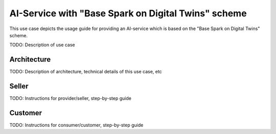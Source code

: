 AI-Service with "Base Spark on Digital Twins" scheme
=====================================================

This use case depicts the usage guide for providing an AI-service which is
based on the "Base Spark on Digital Twins" scheme.

TODO: Description of use case


Architecture
-----------------

TODO: Description of architecture, technical details of this use case, etc



Seller
-----------------

TODO: Instructions for provider/seller, step-by-step guide



Customer
-----------------

TODO: Instructions for consumer/customer, step-by-step guide

